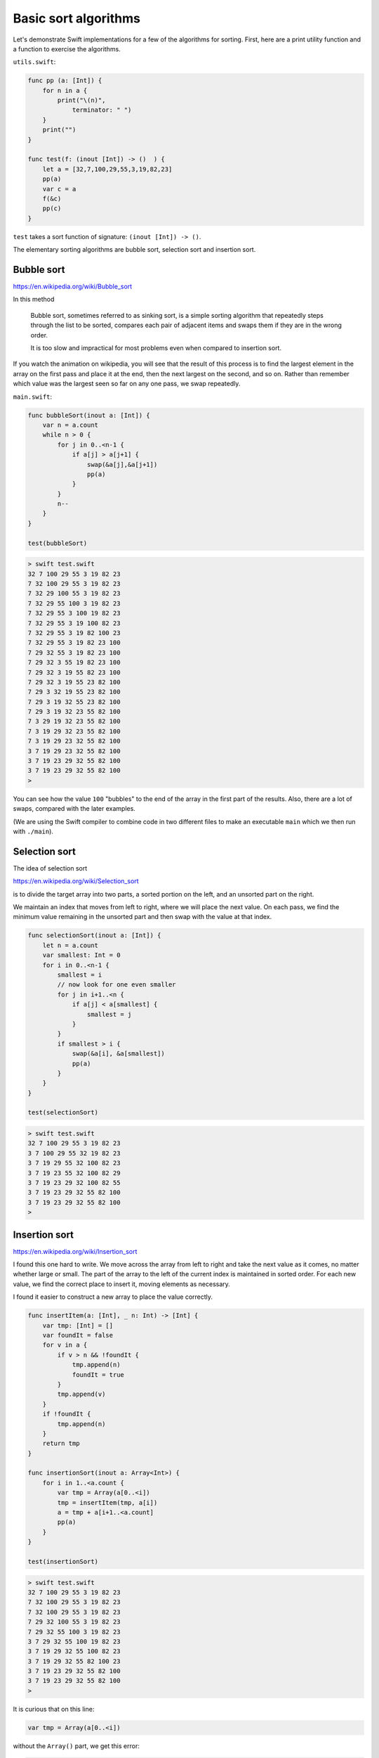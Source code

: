 .. _basic_sort_alg:

#####################
Basic sort algorithms
#####################

Let's demonstrate Swift implementations for a few of the algorithms for sorting.  First, here are a print utility function and a function to exercise the algorithms.

``utils.swift``:

.. sourcecode:: swift

    func pp (a: [Int]) {
        for n in a { 
            print("\(n)", 
                terminator: " ") 
        }
        print("")
    }

    func test(f: (inout [Int]) -> ()  ) {
        let a = [32,7,100,29,55,3,19,82,23]
        pp(a)
        var c = a
        f(&c)
        pp(c)
    }

``test`` takes a sort function of signature:  ``(inout [Int]) -> ()``.

The elementary sorting algorithms are bubble sort, selection sort and insertion sort.

-----------
Bubble sort
-----------

https://en.wikipedia.org/wiki/Bubble_sort

In this method

    Bubble sort, sometimes referred to as sinking sort, is a simple sorting algorithm that repeatedly steps through the list to be sorted, compares each pair of adjacent items and swaps them if they are in the wrong order.
    
    It is too slow and impractical for most problems even when compared to insertion sort.
    
If you watch the animation on wikipedia, you will see that the result of this process is to find the largest element in the array on the first pass and place it at the end, then the next largest on the second, and so on.  Rather than remember which value was the largest seen so far on any one pass, we swap repeatedly.

``main.swift``:

.. sourcecode:: swift

    func bubbleSort(inout a: [Int]) {
        var n = a.count
        while n > 0 {
            for j in 0..<n-1 {
                if a[j] > a[j+1] {
                    swap(&a[j],&a[j+1])
                    pp(a)
                }
            }
            n--
        }
    }

    test(bubbleSort)

.. sourcecode:: bash
    
    > swift test.swift 
    32 7 100 29 55 3 19 82 23 
    7 32 100 29 55 3 19 82 23 
    7 32 29 100 55 3 19 82 23 
    7 32 29 55 100 3 19 82 23 
    7 32 29 55 3 100 19 82 23 
    7 32 29 55 3 19 100 82 23 
    7 32 29 55 3 19 82 100 23 
    7 32 29 55 3 19 82 23 100 
    7 29 32 55 3 19 82 23 100 
    7 29 32 3 55 19 82 23 100 
    7 29 32 3 19 55 82 23 100 
    7 29 32 3 19 55 23 82 100 
    7 29 3 32 19 55 23 82 100 
    7 29 3 19 32 55 23 82 100 
    7 29 3 19 32 23 55 82 100 
    7 3 29 19 32 23 55 82 100 
    7 3 19 29 32 23 55 82 100 
    7 3 19 29 23 32 55 82 100 
    3 7 19 29 23 32 55 82 100 
    3 7 19 23 29 32 55 82 100 
    3 7 19 23 29 32 55 82 100 
    >

You can see how the value ``100`` "bubbles" to the end of the array in the first part of the results.  Also, there are a lot of swaps, compared with the later examples.

(We are using the Swift compiler to combine code in two different files to make an executable ``main`` which we then run with ``./main``).

--------------
Selection sort
--------------

The idea of selection sort

https://en.wikipedia.org/wiki/Selection_sort

is to divide the target array into two parts, a sorted portion on the left, and an unsorted part on the right.

We maintain an index that moves from left to right, where we will place the next value.  On each pass, we find the minimum value remaining in the unsorted part and then swap with the value at that index.
    
.. sourcecode:: swift

    func selectionSort(inout a: [Int]) {
        let n = a.count
        var smallest: Int = 0
        for i in 0..<n-1 {
            smallest = i
            // now look for one even smaller
            for j in i+1..<n {
                if a[j] < a[smallest] {
                    smallest = j
                }
            }
            if smallest > i { 
                swap(&a[i], &a[smallest]) 
                pp(a)
            }
        }
    }

    test(selectionSort)
    
.. sourcecode:: bash

    > swift test.swift 
    32 7 100 29 55 3 19 82 23 
    3 7 100 29 55 32 19 82 23 
    3 7 19 29 55 32 100 82 23 
    3 7 19 23 55 32 100 82 29 
    3 7 19 23 29 32 100 82 55 
    3 7 19 23 29 32 55 82 100 
    3 7 19 23 29 32 55 82 100 
    >

--------------
Insertion sort
--------------

https://en.wikipedia.org/wiki/Insertion_sort

I found this one hard to write.  We move across the array from left to right and take the next value as it comes, no matter whether large or small.  The part of the array to the left of the current index is maintained in sorted order.  For each new value, we find the correct place to insert it, moving elements as necessary.

I found it easier to construct a new array to place the value correctly.

.. sourcecode:: swift

    func insertItem(a: [Int], _ n: Int) -> [Int] {
        var tmp: [Int] = []
        var foundIt = false
        for v in a {
            if v > n && !foundIt {
                tmp.append(n)
                foundIt = true
            }
            tmp.append(v)
        }
        if !foundIt {
            tmp.append(n)
        }
        return tmp
    }

    func insertionSort(inout a: Array<Int>) {
        for i in 1..<a.count {
            var tmp = Array(a[0..<i])
            tmp = insertItem(tmp, a[i])
            a = tmp + a[i+1..<a.count]
            pp(a)
        }
    }

    test(insertionSort)

.. sourcecode:: bash

    > swift test.swift 
    32 7 100 29 55 3 19 82 23 
    7 32 100 29 55 3 19 82 23 
    7 32 100 29 55 3 19 82 23 
    7 29 32 100 55 3 19 82 23 
    7 29 32 55 100 3 19 82 23 
    3 7 29 32 55 100 19 82 23 
    3 7 19 29 32 55 100 82 23 
    3 7 19 29 32 55 82 100 23 
    3 7 19 23 29 32 55 82 100 
    3 7 19 23 29 32 55 82 100 
    >

It is curious that on this line:

.. sourcecode:: swift

    var tmp = Array(a[0..<i])

without the ``Array()`` part, we get this error:

.. sourcecode:: bash

    > swift test.swift
    test.swift:35:26: error: cannot convert value of type 'ArraySlice<Int>' to expected argument type '[Int]' 
    tmp = insertItem(tmp, a[i])
                             ^~~

We must explicitly convert the ``ArraySlice<Int>`` to an ``Array<Int>``.

